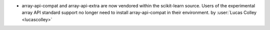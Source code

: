 - array-api-compat and array-api-extra are now vendored within the
  scikit-learn source. Users of the experimental array API standard
  support no longer need to install array-api-compat in their environment.
  by :user:`Lucas Colley <lucascolley>`
